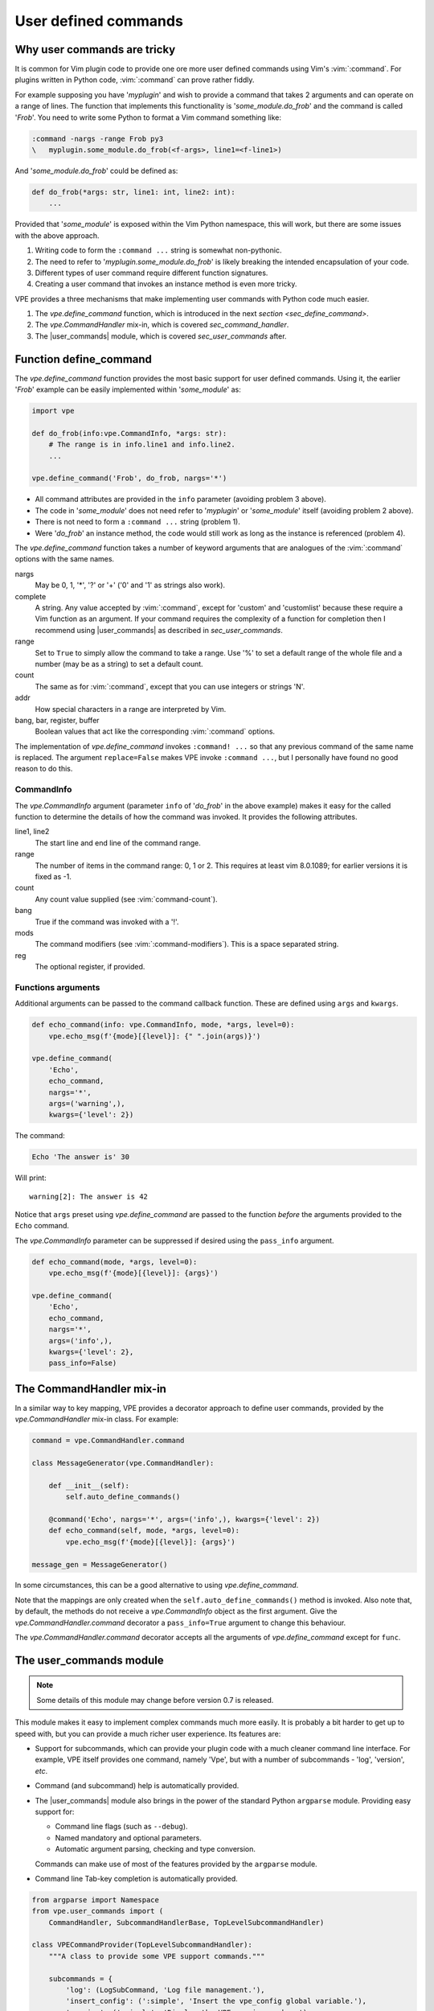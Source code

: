 =====================
User defined commands
=====================

.. |user_commands| replace:: :py:mod:`vpe.user_commands`
.. |CommandHandler| replace:: `vpe.CommandHandler`
.. |CommandInfo| replace:: `vpe.CommandInfo`
.. |command| replace:: `vpe.CommandHandler.command`
.. |define_command| replace:: `vpe.define_command`


Why user commands are tricky
============================

It is common for Vim plugin code to provide one ore more user defined commands
using Vim's :vim:`:command`. For plugins written in Python code,
:vim:`:command` can prove rather fiddly.

For example supposing you have '*myplugin*' and wish to provide a command that
takes 2 arguments and can operate on a range of lines. The function that
implements this functionality is '*some_module.do_frob*' and the command is
called '*Frob*'. You need to write some Python to format a Vim command something
like:

.. code-block:: vim

    :command -nargs -range Frob py3
    \   myplugin.some_module.do_frob(<f-args>, line1=<f-line1>)

And '*some_module.do_frob*' could be defined as:

.. code-block:: python

    def do_frob(*args: str, line1: int, line2: int):
        ...

Provided that '*some_module*' is exposed within the Vim Python namespace, this
will work, but there are some issues with the above approach.

1. Writing code to form the ``:command ...`` string is somewhat non-pythonic.

2. The need to refer to '*myplugin.some_module.do_frob*' is likely breaking the
   intended encapsulation of your code.

3. Different types of user command require different function signatures.

4. Creating a user command that invokes an instance method is even more tricky.

VPE provides a three mechanisms that make implementing user commands with
Python code much easier.

1. The |define_command| function, which is introduced in the next `section
   <sec_define_command>`.

2. The |CommandHandler| mix-in, which is covered `sec_command_handler`.

3. The |user_commands| module, which is covered `sec_user_commands` after.


.. _sec_define_command:

Function define_command
=======================

The |define_command| function provides the most basic support for user defined
commands. Using it, the earlier '*Frob*' example can be easily implemented within
'*some_module*' as:

.. code-block:: python

    import vpe

    def do_frob(info:vpe.CommandInfo, *args: str):
        # The range is in info.line1 and info.line2.
        ...

    vpe.define_command('Frob', do_frob, nargs='*')

- All command attributes are provided in the ``info`` parameter (avoiding problem
  3 above).

- The code in '*some_module*' does not need refer to '*myplugin*' or '*some_module*'
  itself (avoiding problem 2 above).

- There is not need to form a ``:command ...`` string (problem 1).

- Were '*do_frob*' an instance method, the code would still work as long as
  the instance is referenced (problem 4).

The |define_command| function takes a number of keyword arguments that are
analogues of the :vim:`:command` options with the same names.

nargs
    May be 0, 1, '\*', '?' or '+' ('0' and '1' as strings also work).

complete
    A string. Any value accepted by :vim:`:command`, except for 'custom' and
    'customlist' because these require a Vim function as an argument. If your
    command requires the complexity of a function for completion then I recommend
    using |user_commands| as described in `sec_user_commands`.

range
    Set to  ``True`` to simply allow the command to take a range. Use '%' to
    set a default range of the whole file and a number (may be as a string) to
    set a default count.

count
    The same as for :vim:`:command`, except that you can use integers or
    strings 'N'.

addr
    How special characters in a range are interpreted by Vim.

bang, bar, register, buffer
    Boolean values that act like the corresponding :vim:`:command` options.

The implementation of |define_command| invokes ``:command! ...`` so that any
previous command of the same name is replaced. The argument ``replace=False``
makes VPE invoke ``:command ...``, but I personally have found no good reason
to do this.


CommandInfo
-----------

The |CommandInfo| argument (parameter ``info`` of '*do_frob*' in the above
example) makes it easy for the called function to determine the details of how
the command was invoked. It provides the following attributes.

line1, line2
    The start line and end line of the command range.

range
    The number of items in the command range: 0, 1 or 2. This requires at least
    vim 8.0.1089; for earlier versions it is fixed as -1.

count
    Any count value supplied (see :vim:`command-count`).

bang
    True if the command was invoked with a '!'.

mods
    The command modifiers (see :vim:`:command-modifiers`). This is a space
    separated string.

reg
    The optional register, if provided.


Functions arguments
-------------------

Additional arguments can be passed to the command callback function. These are
defined using ``args`` and ``kwargs``.

.. code-block:: python

    def echo_command(info: vpe.CommandInfo, mode, *args, level=0):
        vpe.echo_msg(f'{mode}[{level}]: {" ".join(args)}')

    vpe.define_command(
        'Echo',
        echo_command,
        nargs='*',
        args=('warning',),
        kwargs={'level': 2})

The command:

.. code-block:: vim

    Echo 'The answer is' 30

Will print::

    warning[2]: The answer is 42

Notice that ``args`` preset using |define_command| are passed to the function
*before* the arguments provided to the ``Echo`` command.

The |CommandInfo| parameter can be suppressed if desired using the
``pass_info`` argument.

.. code-block:: python

    def echo_command(mode, *args, level=0):
        vpe.echo_msg(f'{mode}[{level}]: {args}')

    vpe.define_command(
        'Echo',
        echo_command,
        nargs='*',
        args=('info',),
        kwargs={'level': 2},
        pass_info=False)


.. _sec_command_handler:

The CommandHandler mix-in
=========================

In a similar way to key mapping, VPE provides a decorator approach to define
user commands, provided by the |CommandHandler| mix-in class. For example:

.. code-block:: python

    command = vpe.CommandHandler.command

    class MessageGenerator(vpe.CommandHandler):

        def __init__(self):
            self.auto_define_commands()

        @command('Echo', nargs='*', args=('info',), kwargs={'level': 2})
        def echo_command(self, mode, *args, level=0):
            vpe.echo_msg(f'{mode}[{level}]: {args}')

    message_gen = MessageGenerator()

In some circumstances, this can be a good alternative to using |define_command|.

Note that the mappings are only created when the ``self.auto_define_commands()``
method is invoked.  Also note that, by default, the methods do not receive a
|CommandInfo| object as the first argument. Give the |command| decorator a
``pass_info=True`` argument to change this behaviour.

The |command| decorator accepts all the arguments of |define_command| except
for ``func``.


.. _sec_user_commands:

The user_commands module
========================

.. note::

   Some details of this module may change before version 0.7 is released.

This module makes it easy to implement complex commands much more easily.
It is probably a bit harder to get up to speed with, but you can provide a much
richer user experience. Its features are:

- Support for subcommands, which can provide your plugin code with a much
  cleaner command line interface. For example, VPE itself provides one command,
  namely 'Vpe', but with a number of subcommands - 'log', 'version', *etc*.

- Command (and subcommand) help is automatically provided.

- The |user_commands| module also brings in the power of the standard Python
  ``argparse`` module. Providing easy support for:

  - Command line flags (such as ``--debug``).
  - Named mandatory and optional parameters.
  - Automatic argument parsing, checking and type conversion.

  Commands can make use of most of the features provided by the ``argparse``
  module.

- Command line Tab-key completion is automatically provided.

.. code-block:: python

    from argparse import Namespace
    from vpe.user_commands import (
        CommandHandler, SubcommandHandlerBase, TopLevelSubcommandHandler)

    class VPECommandProvider(TopLevelSubcommandHandler):
        """A class to provide some VPE support commands."""

        subcommands = {
            'log': (LogSubCommand, 'Log file management.'),
            'insert_config': (':simple', 'Insert the vpe_config global variable.'),
            'version': (':simple', 'Display the VPE version number.'),
        }

        def handle_insert_config(self, _args: Namespace) -> None:
            """Execute the 'Vpe insert_config' command."""
            ...

        def handle_version(self, _args: Namespace) -> None:
            """Execute the 'Vpe version' command."""
            echo_msg(f'VPE version {vpe.__version__}')

    _vpe_commands = VPECommandProvider('Vpe')

This creates the 'Vpe' user command, setting up an instance of
``VPECommandProvider`` to provide the command's implementation. The
``subcommands`` class level dictionary define the list of 'Vpe' subcommand
names, how each is implemented and a short message to be used in the generated
help.

Currently each subcommand can be implemented in one of two ways:

- For simple subcommands, by a method. In the example this is the case for the
  'log' and 'insert_config' subcommands. The implementation method is defined
  using the string ":simple" and actual method's name is formed as
  handle_<subcommand_name>. For example, the command 'Vpe version' will invoke
  the ``handle_version`` method.

- For subcommands, by a either a ``CommandHandler`` derived class or a
  ``SubcommandHandlerBase`` derived class. The latter is for subcommands which
  are in turn further composed of subcommands.

The 'Vpe log ...' subcommand is implemented by the ``LogSubCommand`` class.
This follows a similar pattern to ``VPECommandProvider``.

.. code-block:: python

    from vpe import core

    class LogSubCommand(SubcommandHandlerBase):
        """The 'log' sub-command support."""

        subcommands = {
            'show': (':simple', 'Show the log file buffer.'),
            'hide': (':simple', 'Hide the log file buffer.'),
            'length': (LogLengthCommand, 'Display/set the log file max length'),
            'redirect': (
                LogRedirectCommand, 'Display/set stdout/sterr redirection'),
        }

        def handle_show(self, _args: Namespace) -> None:
            """Handle the 'Vpe log show' command."""
            core.log.show()

        def handle_hide(self, _args: Namespace) -> None:
            """Handle the 'Vpe log hide' command."""
            core.log.hide()

Again, the simplest subcommands are implemented by methods. The others by
classes. The 'Vpe log length ...' command's code is:

.. code-block:: python

    class LogLengthCommand(CommandHandler):
        """The 'log length' sub-command support."""

        def add_arguments(self) -> None:
            """Add the arguments for this command."""
            self.parser.add_argument(
                'maxlen', type=int, nargs='?',
                help='New maximum length of the log.')

        def handle_command(self, args: Namespace):
            """Handle the 'Vpe log length' command."""
            if args.maxlen is None:
                echo_msg(f'VPE log maxlen = {core.log.maxlen}')
            else:
                core.log.set_maxlen(args.maxlen)

Although, at first glance, the above code examples may appear quite verbose it
is actually quite efficient. Notice, for example, that none of the code has to
perform any checking of the parameters, the |user_commands| and associated
``argparse`` code does all of that for you. The above examples allows all of
the following commands:

.. code-block:: vim

    " Show the VPE log in a split window. You can also use (non-ambigous)
    " abbreviations.
    Vpe log show
    Vp l s

    " Hide it again.
    Vpe log hide

    " Show the current VPE log max length. Then set it.
    Vpe log length
    Vpe log length 42

    " Show the VPE version
    Vpe version

    " Command and subcommand help.
    Vpe -h
    Vpe log length -h

And Tab-key completion comes for free. For example the key sequence 'Vp<tab>
l<tab> l<tab>' expands the command line to 'Vpe log length'.
